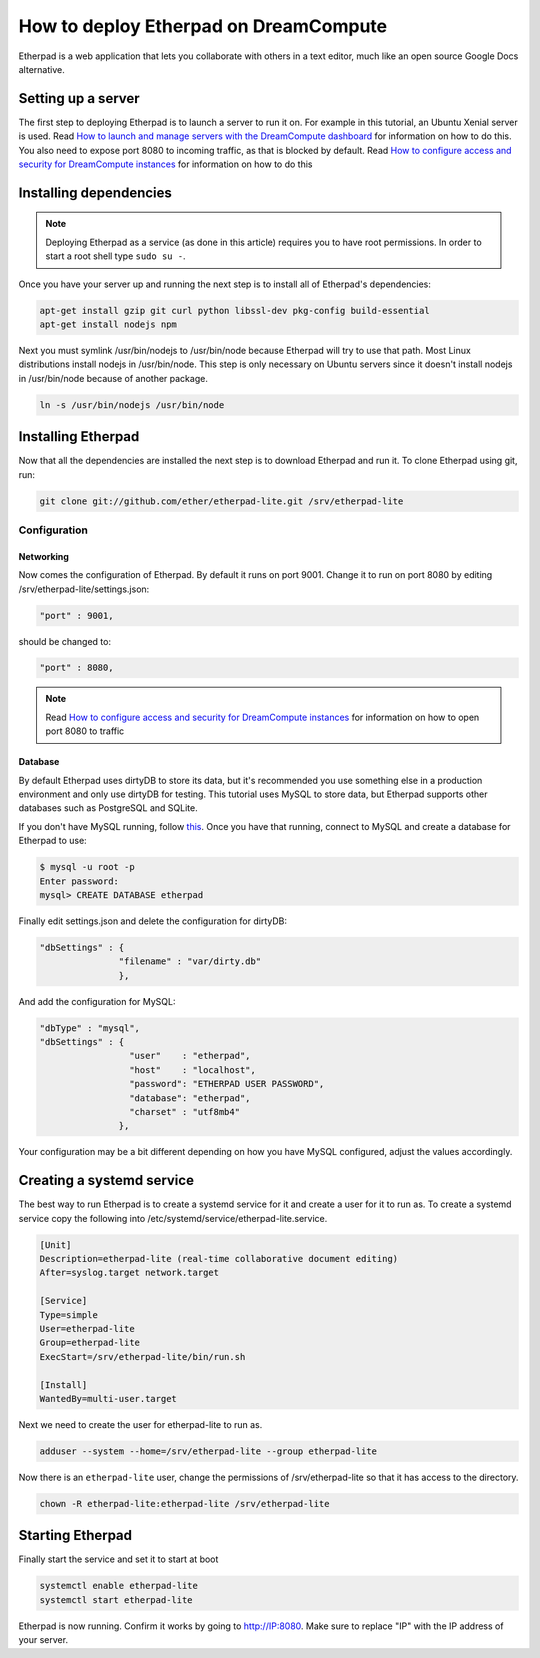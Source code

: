 ======================================
How to deploy Etherpad on DreamCompute
======================================

Etherpad is a web application that lets you collaborate with others in a text
editor, much like an open source Google Docs alternative.

Setting up a server
~~~~~~~~~~~~~~~~~~~

The first step to deploying Etherpad is to launch a server to run it on. For
example in this tutorial, an Ubuntu Xenial server is used. Read `How to launch
and manage servers with the DreamCompute dashboard
<https://help.dreamhost.com/hc/en-us/articles/215912848-How-to-launch-and-manage-servers-with-the-DreamCompute-dashboard>`__
for information on how to do this.
You also need to expose port 8080 to incoming traffic,
as that is blocked by default. Read `How to configure access and security for
DreamCompute instances
<https://help.dreamhost.com/hc/en-us/articles/215912838-How-to-configure-access-and-security-for-DreamCompute-instances>`__
for information on how to do this

Installing dependencies
~~~~~~~~~~~~~~~~~~~~~~~

.. Note::

    Deploying Etherpad as a service (as done in this article) requires you to
    have root permissions. In order to start a root shell type ``sudo su -``.

Once you have your server up and running the next step is to install all of
Etherpad's dependencies:

.. code:: bash

    apt-get install gzip git curl python libssl-dev pkg-config build-essential
    apt-get install nodejs npm

Next you must symlink /usr/bin/nodejs to /usr/bin/node because Etherpad will
try to use that path. Most Linux distributions install nodejs in /usr/bin/node.
This step is only necessary on Ubuntu servers since it doesn't install nodejs
in /usr/bin/node because of another package.

.. code:: bash

    ln -s /usr/bin/nodejs /usr/bin/node

Installing Etherpad
~~~~~~~~~~~~~~~~~~~

Now that all the dependencies are installed the next step is to download
Etherpad and run it. To clone Etherpad using git, run:

.. code:: bash

    git clone git://github.com/ether/etherpad-lite.git /srv/etherpad-lite

Configuration
-------------

Networking
^^^^^^^^^^

Now comes the configuration of Etherpad. By default it runs on port 9001.
Change it to run on port 8080 by editing /srv/etherpad-lite/settings.json:

.. code:: bash

    "port" : 9001,

should be changed to:

.. code:: bash

    "port" : 8080,

.. Note::

    Read `How to configure access and security for DreamCompute instances
    <https://help.dreamhost.com/hc/en-us/articles/215912838-How-to-configure-access-and-security-for-DreamCompute-instances>`__
    for information on how to open port 8080 to traffic

Database
^^^^^^^^

By default Etherpad uses dirtyDB to store its data, but it's recommended you
use something else in a production environment and only use dirtyDB for
testing. This tutorial uses MySQL to store data, but Etherpad supports other
databases such as PostgreSQL and SQLite.

If you don't have MySQL running, follow `this <215879487>`__. Once you have
that running, connect to MySQL and create a database for Etherpad to use:

.. code:: bash

    $ mysql -u root -p
    Enter password:
    mysql> CREATE DATABASE etherpad

Finally edit settings.json and delete the configuration for dirtyDB:

.. code:: bash

    "dbSettings" : {
                   "filename" : "var/dirty.db"
                   },

And add the configuration for MySQL:

.. code:: bash

    "dbType" : "mysql",
    "dbSettings" : {
                     "user"    : "etherpad",
                     "host"    : "localhost",
                     "password": "ETHERPAD USER PASSWORD",
                     "database": "etherpad",
                     "charset" : "utf8mb4"
                   },

Your configuration may be a bit different depending on how you have MySQL
configured, adjust the values accordingly.

Creating a systemd service
~~~~~~~~~~~~~~~~~~~~~~~~~~

The best way to run Etherpad is to create a systemd service for it and create a
user for it to run as. To create a systemd service copy the following into
/etc/systemd/service/etherpad-lite.service.

.. code::

    [Unit]
    Description=etherpad-lite (real-time collaborative document editing)
    After=syslog.target network.target

    [Service]
    Type=simple
    User=etherpad-lite
    Group=etherpad-lite
    ExecStart=/srv/etherpad-lite/bin/run.sh

    [Install]
    WantedBy=multi-user.target

Next we need to create the user for etherpad-lite to run as.

.. code:: bash

    adduser --system --home=/srv/etherpad-lite --group etherpad-lite

Now there is an ``etherpad-lite`` user, change the permissions of
/srv/etherpad-lite so that it has access to the directory.

.. code:: bash

    chown -R etherpad-lite:etherpad-lite /srv/etherpad-lite

Starting Etherpad
~~~~~~~~~~~~~~~~~

Finally start the service and set it to start at boot

.. code:: bash

    systemctl enable etherpad-lite
    systemctl start etherpad-lite

Etherpad is now running. Confirm it works by going to http://IP:8080. Make
sure to replace "IP" with the IP address of your server.

.. meta::
    :labels: etherpad
